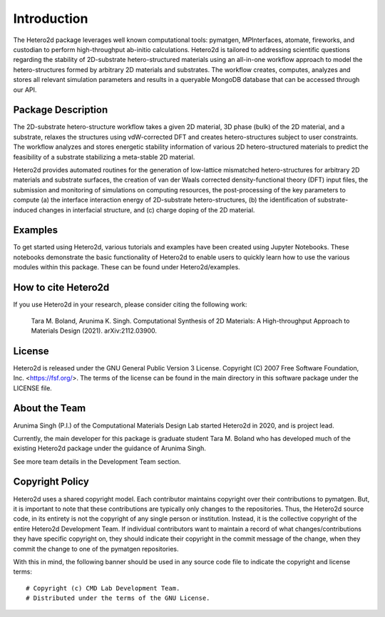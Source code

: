 ============
Introduction
============

The Hetero2d package leverages well known computational tools: pymatgen, MPInterfaces, atomate, fireworks, and custodian to perform high-throughput ab-initio calculations. Hetero2d is tailored to addressing scientific questions regarding the stability of 2D-substrate hetero-structured materials using an all-in-one workflow approach to model the hetero-structures formed by arbitrary 2D materials and substrates. The workflow creates, computes, analyzes and stores all relevant simulation parameters and results in a queryable MongoDB database that can be accessed through our API.


Package Description
===================

The 2D-substrate hetero-structure workflow takes a given 2D material, 3D phase (bulk) of the 2D material, and a substrate, relaxes the structures using vdW-corrected DFT and creates hetero-structures subject to user constraints. The workflow analyzes and stores energetic stability information of various 2D hetero-structured materials to predict the feasibility of a substrate stabilizing a meta-stable 2D material.

Hetero2d provides automated routines for the generation of low-lattice mismatched hetero-structures for arbitrary 2D materials and substrate surfaces, the creation of van der Waals corrected density-functional theory (DFT) input files, the submission and monitoring of simulations on computing resources, the post-processing of the key parameters to compute (a) the interface interaction energy of 2D-substrate hetero-structures, (b) the identification of substrate-induced changes in interfacial structure, and (c) charge doping of the 2D material.

Examples
========

To get started using Hetero2d, various tutorials and examples have been created using Jupyter Notebooks. These notebooks demonstrate the basic functionality of Hetero2d to enable users to quickly learn how to use the various modules within this package. These can be found under Hetero2d/examples.

How to cite Hetero2d
====================

If you use Hetero2d in your research, please consider citing the following work:

  Tara M. Boland, Arunima K. Singh. Computational Synthesis of 2D Materials: A High-throughput Approach to Materials Design (2021). arXiv:2112.03900.

License
=======

Hetero2d is released under the GNU General Public Version 3 License. Copyright (C) 2007 Free Software Foundation, Inc. <https://fsf.org/>. The terms of the license can be found in the main directory in this software package under the LICENSE file.

About the Team
==============

Arunima Singh (P.I.) of the Computational Materials Design Lab started Hetero2d in 2020, and is project lead. 

Currently, the main developer for this package is graduate student Tara M. Boland who has developed much of the existing Hetero2d package under the guidance of Arunima Singh. 

See more team details in the Development Team section.

Copyright Policy
================

Hetero2d uses a shared copyright model. Each contributor maintains 
copyright over their contributions to pymatgen. But, it is important 
to note that these contributions are typically only changes to the 
repositories. Thus, the Hetero2d source code, in its entirety is not 
the copyright of any single person or institution. Instead, it is the 
collective copyright of the entire Hetero2d Development Team. If 
individual contributors want to maintain a record of what 
changes/contributions they have specific copyright on, they should 
indicate their copyright in the commit message of the change, when 
they commit the change to one of the pymatgen repositories.

With this in mind, the following banner should be used in any source 
code file to indicate the copyright and license terms::

  # Copyright (c) CMD Lab Development Team.
  # Distributed under the terms of the GNU License.
